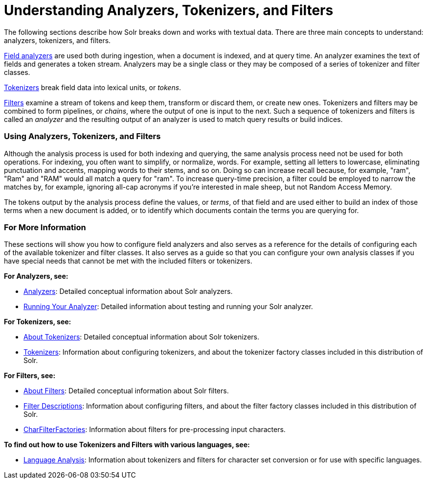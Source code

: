 = Understanding Analyzers, Tokenizers, and Filters
:page-shortname: understanding-analyzers-tokenizers-and-filters
:page-permalink: understanding-analyzers-tokenizers-and-filters.html
:page-children: analyzers, about-tokenizers, about-filters, tokenizers, filter-descriptions, charfilterfactories, language-analysis, phonetic-matching, running-your-analyzer

The following sections describe how Solr breaks down and works with textual data. There are three main concepts to understand: analyzers, tokenizers, and filters.

<<analyzers.adoc#,Field analyzers>> are used both during ingestion, when a document is indexed, and at query time. An analyzer examines the text of fields and generates a token stream. Analyzers may be a single class or they may be composed of a series of tokenizer and filter classes.

<<about-tokenizers.adoc#,Tokenizers>> break field data into lexical units, or __tokens__.

<<about-filters.adoc#,Filters>> examine a stream of tokens and keep them, transform or discard them, or create new ones. Tokenizers and filters may be combined to form pipelines, or __chains__, where the output of one is input to the next. Such a sequence of tokenizers and filters is called an _analyzer_ and the resulting output of an analyzer is used to match query results or build indices.

[[UnderstandingAnalyzers,Tokenizers,andFilters-UsingAnalyzers,Tokenizers,andFilters]]
=== Using Analyzers, Tokenizers, and Filters

Although the analysis process is used for both indexing and querying, the same analysis process need not be used for both operations. For indexing, you often want to simplify, or normalize, words. For example, setting all letters to lowercase, eliminating punctuation and accents, mapping words to their stems, and so on. Doing so can increase recall because, for example, "ram", "Ram" and "RAM" would all match a query for "ram". To increase query-time precision, a filter could be employed to narrow the matches by, for example, ignoring all-cap acronyms if you're interested in male sheep, but not Random Access Memory.

The tokens output by the analysis process define the values, or __terms__, of that field and are used either to build an index of those terms when a new document is added, or to identify which documents contain the terms you are querying for.

[[UnderstandingAnalyzers,Tokenizers,andFilters-ForMoreInformation]]
=== For More Information

These sections will show you how to configure field analyzers and also serves as a reference for the details of configuring each of the available tokenizer and filter classes. It also serves as a guide so that you can configure your own analysis classes if you have special needs that cannot be met with the included filters or tokenizers.

*For Analyzers, see:*

* <<analyzers.adoc#,Analyzers>>: Detailed conceptual information about Solr analyzers.
* <<running-your-analyzer.adoc#,Running Your Analyzer>>: Detailed information about testing and running your Solr analyzer.

*For Tokenizers, see:*

* <<about-tokenizers.adoc#,About Tokenizers>>: Detailed conceptual information about Solr tokenizers.
* <<tokenizers.adoc#,Tokenizers>>: Information about configuring tokenizers, and about the tokenizer factory classes included in this distribution of Solr.

*For Filters, see:*

* <<about-filters.adoc#,About Filters>>: Detailed conceptual information about Solr filters.
* <<filter-descriptions.adoc#,Filter Descriptions>>: Information about configuring filters, and about the filter factory classes included in this distribution of Solr.
* <<charfilterfactories.adoc#,CharFilterFactories>>: Information about filters for pre-processing input characters.

*To find out how to use Tokenizers and Filters with various languages, see:*

* <<language-analysis.adoc#,Language Analysis>>: Information about tokenizers and filters for character set conversion or for use with specific languages.
